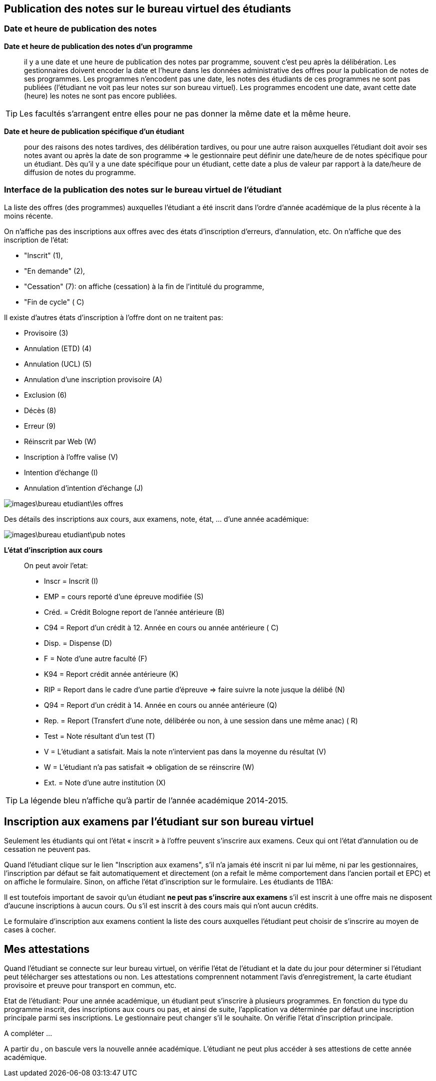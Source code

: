 == Publication des notes sur le bureau virtuel des étudiants

=== Date et heure de publication des notes

*Date et heure de publication des notes d'un programme*:: il y a une date et
une heure de publication des notes par programme, souvent c'est peu après la
délibération. Les gestionnaires doivent encoder la date et l'heure dans les
données administrative des offres pour la publication de notes de ses
programmes. Les programmes n'encodent pas une date, les notes des étudiants
de ces programmes ne sont pas publiées (l'étudiant ne voit pas leur notes sur
son bureau virtuel). Les programmes encodent une date, avant cette date
(heure) les notes ne sont pas encore publiées.

TIP: Les facultés s'arrangent entre elles pour ne pas donner la même date et la
     même heure.

*Date et heure de publication spécifique d'un étudiant*:: pour des raisons des
notes tardives, des délibération tardives, ou pour une autre raison auxquelles
l'étudiant doit avoir ses notes avant ou après la date de son programme => le
gestionnaire peut définir une date/heure de  de notes spécifique pour un
étudiant. Dès qu'il y a une date spécifique pour un étudiant, cette date a plus
de valeur par rapport à la date/heure de diffusion de notes du programme.

=== Interface de la publication des notes sur le bureau virtuel de l'étudiant

La liste des offres (des programmes) auxquelles l'étudiant a été inscrit dans
l'ordre d'année académique de la plus récente à la moins récente.

On n'affiche pas des inscriptions aux offres avec des états
d'inscription d'erreurs, d'annulation, etc. On n'affiche que des inscription de
l'état:

  - "Inscrit" (1),
  - "En demande" (2),
  - "Cessation" (7): on affiche (cessation) à la fin de l'intitulé du programme,
  - "Fin de cycle" ( C)

Il existe d'autres états d'inscription à l'offre dont on ne traitent pas:

  - Provisoire (3)
  - Annulation (ETD) (4)
  - Annulation (UCL) (5)
  - Annulation d'une inscription provisoire (A)
  - Exclusion (6)
  - Décès (8)
  - Erreur (9)
  - Réinscrit par Web (W)
  - Inscription à l'offre valise (V)
  - Intention d'échange (I)
  - Annulation d'intention d'échange (J)

image::images\bureau_etudiant\les_offres.png[]

Des détails des inscriptions aux cours, aux examens, note, état, ... d'une année
académique:

image::images\bureau_etudiant\pub_notes.png[]

*L'état d'inscription aux cours*::

On peut avoir l'etat:

 - Inscr = Inscrit (I)
 - EMP = cours reporté d'une épreuve modifiée (S)
 - Créd. = Crédit Bologne report de l'année antérieure (B)
 - C94 = Report d'un crédit à 12. Année en cours ou année antérieure ( C)
 - Disp. = Dispense (D)
 - F = Note d'une autre faculté (F)
 - K94 = Report crédit année antérieure (K)
 - RIP = Report dans le cadre d'une partie d'épreuve => faire suivre la note
   jusque la délibé (N)
 - Q94 = Report d'un crédit à 14. Année en cours ou année antérieure (Q)
 - Rep. = Report (Transfert d'une note, délibérée ou non, à une session dans une
   même anac) ( R)
 - Test = Note résultant d'un test (T)
 - V = L'étudiant a satisfait. Mais la note n'intervient pas dans la moyenne du
   résultat (V)
 - W = L'étudiant n'a pas satisfait => obligation de se réinscrire (W)
 - Ext. = Note d'une autre institution (X)

TIP: La légende bleu n'affiche qu'à partir de l'année académique 2014-2015.

== Inscription aux examens par l'étudiant sur son bureau virtuel

Seulement les étudiants qui ont l’état « inscrit » à l’offre peuvent
s’inscrire aux examens. Ceux qui ont l'état d'annulation ou de cessation ne
peuvent pas.

Quand l'étudiant clique sur le lien "Inscription aux examens", s'il n'a jamais
été inscrit ni par lui même, ni par les gestionnaires, l'inscription par défaut
se fait automatiquement et directement (on a refait le même comportement dans
l'ancien portail et EPC) et on affiche le formulaire. Sinon, on affiche l'état
d'inscription sur le formulaire.
Les étudiants de 11BA:

Il est toutefois important de savoir qu'un étudiant *ne peut pas s'inscrire
aux examens* s'il est inscrit à une offre mais ne disposent d'aucune
inscriptions à aucun cours. Ou s'il est inscrit à des cours mais qui n'ont aucun
 crédits.

Le formulaire d'inscription aux examens contient la liste des cours auxquelles
l'étudiant peut choisir de s'inscrire au moyen de cases à cocher.

== Mes attestations

Quand l’étudiant se connecte sur leur bureau virtuel, on vérifie l’état de
l’étudiant et la date du jour pour déterminer si l’étudiant peut télécharger
ses attestations ou non. Les attestations comprennent notamment l'avis
d'enregistrement, la carte étudiant provisoire et preuve pour transport en
commun, etc.

Etat de l’étudiant: Pour une année académique, un étudiant peut s’inscrire à
plusieurs programmes. En fonction du type du programme inscrit, des inscriptions
aux cours ou pas, et ainsi de suite, l’application va déterminée par défaut une
inscription principale parmi ses inscriptions. Le gestionnaire peut changer s’il
le souhaite.
On vérifie l’état d’inscription principale.

A compléter …

A partir du , on bascule vers la nouvelle année académique. L’étudiant ne peut
plus accéder à ses attestions de cette année académique.
